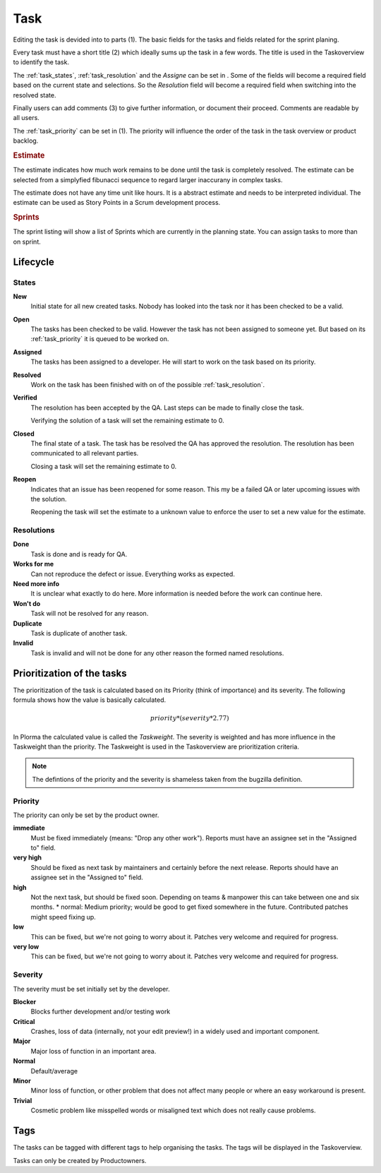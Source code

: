 

****
Task
****
.. image:: ../images/screenshots/task_edit.png
   :width: 800 px
   :alt: Plorma task editing

Editing the task is devided into to parts (1). The basic fields for the tasks
and fields related for the sprint planing.


Every task must have a short title (2) which ideally sums up the task in a few
words. The title is used in the Taskoverview to identify the task.

The :ref:`task_states`, :ref:`task_resolution` and the *Assigne* can be set in
. Some of the fields will become a required field based on the current
state and selections. So the *Resolution* field will become a required field
when switching into the resolved state.

Finally users can add comments (3) to give further information, or document
their proceed. Comments are readable by all users.

.. image:: ../images/screenshots/task_planning.png
   :width: 800 px
   :alt: Plorma task sprint planing

The :ref:`task_priority` can be set in (1). The priority will influence the
order of the task in the task overview or product backlog. 

.. rubric:: Estimate

The estimate indicates how much work remains to be done until the
task is completely resolved. The estimate can be selected from a
simplyfied fibunacci sequence to regard larger inaccurany in complex
tasks.

The estimate does not have any time unit like hours. It is a abstract
estimate and needs to be interpreted individual. The estimate can be
used as Story Points in a Scrum development process.

.. rubric:: Sprints

The sprint listing will show a list of Sprints which are currently in the
planning state. You can assign tasks to more than on sprint.

Lifecycle
=========

.. image:: ../images/task_lifecycle.png
   :width: 800 px
   :alt: Plorma task lifecycle 

.. _task_states:

States
------

**New**
        Initial state for all new created tasks. Nobody has looked
        into the task nor it has been checked to be a valid.

**Open**
        The tasks has been checked to be valid. However the task has not been
        assigned to someone yet. But based on its :ref:`task_priority` it is
        queued to be worked on.

**Assigned**
        The tasks has been assigned to a developer. He will start to work on
        the task based on its priority.

**Resolved**
        Work on the task has been finished with on of the possible :ref:`task_resolution`.

**Verified**
        The resolution has been accepted by the QA. Last steps can be made to
        finally close the task.

        Verifying the solution of a task will set the remaining estimate to 0.

**Closed**
        The final state of a task. The task has be resolved the QA has
        approved the resolution. The resolution has been communicated to all
        relevant parties.

        Closing a task will set the remaining estimate to 0.

**Reopen**
        Indicates that an issue has been reopened for some reason. This my be a
        failed QA or later upcoming issues with the solution.

        Reopening the task will set the estimate to a unknown value to enforce
        the user to set a new value for the estimate.

.. _task_resolution:

Resolutions
-----------
**Done**
        Task is done and is ready for QA.
**Works for me**
        Can not reproduce the defect or issue. Everything works as expected.
**Need more info**
        It is unclear what exactly to do here. More information is needed
        before the work can continue here.
**Won't do**
        Task will not be resolved for any reason.
**Duplicate**
        Task is duplicate of another task.
**Invalid**
        Task is invalid and will not be done for any other reason the
        formed named resolutions.

.. _task_priority:

Prioritization of the tasks
===========================
The prioritization of the task is calculated based on its Priority (think of
importance) and its severity. The following formula shows how the value is
basically calculated.

.. math::

        priority * (severity * 2.77)

In Plorma the calculated value is called the *Taskweight*. The severity is
weighted and has more influence in the Taskweight than the priority. The
Taskweight is used in the Taskoverview are prioritization criteria.


.. note:: 
        The defintions of the priority and the severity is shameless taken
        from the bugzilla definition.

Priority
--------
The priority can only be set by the product owner.


**immediate**
        Must be fixed immediately (means: "Drop any other work"). Reports must
        have an assignee set in the "Assigned to" field.
**very high**
        Should be fixed as next task by maintainers and certainly before the
        next release. Reports should have an assignee set in the "Assigned to"
        field.
**high**
        Not the next task, but should be fixed soon. Depending on teams &
        manpower this can take between one and six months.  * normal: Medium
        priority; would be good to get fixed somewhere in the future.
        Contributed patches might speed fixing up.
**low**
        This can be fixed, but we're not going to worry about it.  Patches
        very welcome and required for progress.
**very low**
        This can be fixed, but we're not going to worry about it.  Patches
        very welcome and required for progress.


Severity
--------
The severity must be set initially set by the developer.

**Blocker**
        Blocks further development and/or testing work
**Critical**
        Crashes, loss of data (internally, not your edit preview!) in a widely used and important component.
**Major**
        Major loss of function in an important area.
**Normal**
        Default/average
**Minor**
        Minor loss of function, or other problem that does not affect many people or where an easy workaround is present.  
**Trivial**
        Cosmetic problem like misspelled words or misaligned text which does not really cause problems.

Tags
====
The tasks can be tagged with different tags to help organising the tasks. The
tags will be displayed in the Taskoverview.

Tasks can only be created by Productowners.
